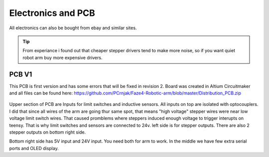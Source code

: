 
Electronics and PCB
===========================

.. meta::
   :description lang=en: info about Electronics and PCB.
   
All electronics can also be bought from ebay and similar sites. 

.. Tip::

   From experiance i found out that cheaper stepper drivers tend to make more noise, so if you want quiet robot arm buy more expensive      drivers.


PCB V1
------------
This PCB is first version and has some errors that will be fixed in revision 2.
Board was created in Altium Circuitmaker and all files can be found here:
https://github.com/PCrnjak/Faze4-Robotic-arm/blob/master/Distribution_PCB.zip

.. figure:: ../docs/images/plocica v1.jpg
    :figwidth: 400px
    :target: ../docs/images/plocica v1.jpg

Upper section of PCB are Inputs for limit switches and inductive sensors. All inputs on top are isolated with optocouplers. I did that since all wires of the arm are going thur same spot, that means "high voltage" stepper wires were near low voltage limit switch wires. That caused promblems where steppers induced enough voltage to trigger interupts on teensy. That is why limit switches and sensors are connected to 24v. left side is for stepper outputs. There are also 2 stepper outputs on bottom right side.

Bottom right side has 5V input and 24V input. You need both for arm to work. In the middle we have few extra serial ports and OLED display.




